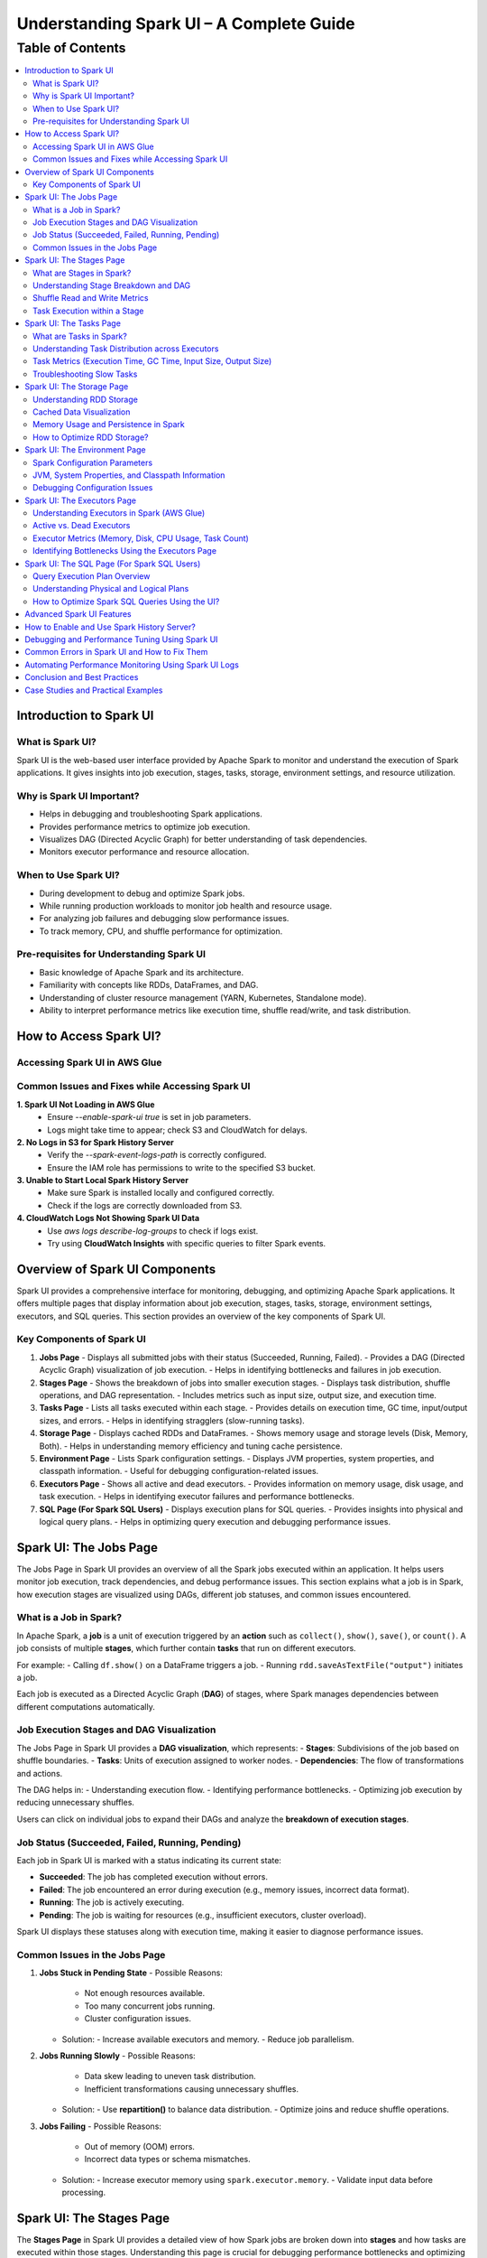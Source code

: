 

-----------------------------------------------------------------
Understanding Spark UI – A Complete Guide
-----------------------------------------------------------------

.. _table_of_contents:

===============================
Table of Contents
===============================

.. contents::
   :depth: 2
   :local:
   :backlinks: top

Introduction to Spark UI
========================

What is Spark UI?
-----------------
Spark UI is the web-based user interface provided by Apache Spark to monitor and understand the execution of Spark applications. It gives insights into job execution, stages, tasks, storage, environment settings, and resource utilization.

Why is Spark UI Important?
--------------------------
- Helps in debugging and troubleshooting Spark applications.
- Provides performance metrics to optimize job execution.
- Visualizes DAG (Directed Acyclic Graph) for better understanding of task dependencies.
- Monitors executor performance and resource allocation.

When to Use Spark UI?
---------------------
- During development to debug and optimize Spark jobs.
- While running production workloads to monitor job health and resource usage.
- For analyzing job failures and debugging slow performance issues.
- To track memory, CPU, and shuffle performance for optimization.

Pre-requisites for Understanding Spark UI
-----------------------------------------
- Basic knowledge of Apache Spark and its architecture.
- Familiarity with concepts like RDDs, DataFrames, and DAG.
- Understanding of cluster resource management (YARN, Kubernetes, Standalone mode).
- Ability to interpret performance metrics like execution time, shuffle read/write, and task distribution.

How to Access Spark UI?
========================


Accessing Spark UI in AWS Glue
------------------------------

Common Issues and Fixes while Accessing Spark UI
------------------------------------------------

**1. Spark UI Not Loading in AWS Glue**  
   - Ensure `--enable-spark-ui true` is set in job parameters.
   - Logs might take time to appear; check S3 and CloudWatch for delays.

**2. No Logs in S3 for Spark History Server**  
   - Verify the `--spark-event-logs-path` is correctly configured.
   - Ensure the IAM role has permissions to write to the specified S3 bucket.

**3. Unable to Start Local Spark History Server**  
   - Make sure Spark is installed locally and configured correctly.
   - Check if the logs are correctly downloaded from S3.

**4. CloudWatch Logs Not Showing Spark UI Data**  
   - Use `aws logs describe-log-groups` to check if logs exist.
   - Try using **CloudWatch Insights** with specific queries to filter Spark events.

Overview of Spark UI Components
================================
Spark UI provides a comprehensive interface for monitoring, debugging, and optimizing Apache Spark applications. It offers multiple pages that display information about job execution, stages, tasks, storage, environment settings, executors, and SQL queries. This section provides an overview of the key components of Spark UI.

Key Components of Spark UI
--------------------------

1. **Jobs Page**
   - Displays all submitted jobs with their status (Succeeded, Running, Failed).
   - Provides a DAG (Directed Acyclic Graph) visualization of job execution.
   - Helps in identifying bottlenecks and failures in job execution.

2. **Stages Page**
   - Shows the breakdown of jobs into smaller execution stages.
   - Displays task distribution, shuffle operations, and DAG representation.
   - Includes metrics such as input size, output size, and execution time.

3. **Tasks Page**
   - Lists all tasks executed within each stage.
   - Provides details on execution time, GC time, input/output sizes, and errors.
   - Helps in identifying stragglers (slow-running tasks).

4. **Storage Page**
   - Displays cached RDDs and DataFrames.
   - Shows memory usage and storage levels (Disk, Memory, Both).
   - Helps in understanding memory efficiency and tuning cache persistence.

5. **Environment Page**
   - Lists Spark configuration settings.
   - Displays JVM properties, system properties, and classpath information.
   - Useful for debugging configuration-related issues.

6. **Executors Page**
   - Shows all active and dead executors.
   - Provides information on memory usage, disk usage, and task execution.
   - Helps in identifying executor failures and performance bottlenecks.

7. **SQL Page (For Spark SQL Users)**
   - Displays execution plans for SQL queries.
   - Provides insights into physical and logical query plans.
   - Helps in optimizing query execution and debugging performance issues.


Spark UI: The Jobs Page
========================

The Jobs Page in Spark UI provides an overview of all the Spark jobs executed within an application. It helps users monitor job execution, track dependencies, and debug performance issues. This section explains what a job is in Spark, how execution stages are visualized using DAGs, different job statuses, and common issues encountered.

What is a Job in Spark?
-----------------------

In Apache Spark, a **job** is a unit of execution triggered by an **action** such as ``collect()``, ``show()``, ``save()``, or ``count()``. A job consists of multiple **stages**, which further contain **tasks** that run on different executors.

For example:
- Calling ``df.show()`` on a DataFrame triggers a job.
- Running ``rdd.saveAsTextFile("output")`` initiates a job.

Each job is executed as a Directed Acyclic Graph (**DAG**) of stages, where Spark manages dependencies between different computations automatically.

Job Execution Stages and DAG Visualization
------------------------------------------

The Jobs Page in Spark UI provides a **DAG visualization**, which represents:
- **Stages**: Subdivisions of the job based on shuffle boundaries.
- **Tasks**: Units of execution assigned to worker nodes.
- **Dependencies**: The flow of transformations and actions.

The DAG helps in:
- Understanding execution flow.
- Identifying performance bottlenecks.
- Optimizing job execution by reducing unnecessary shuffles.

Users can click on individual jobs to expand their DAGs and analyze the **breakdown of execution stages**.

Job Status (Succeeded, Failed, Running, Pending)
------------------------------------------------

Each job in Spark UI is marked with a status indicating its current state:

- **Succeeded**: The job has completed execution without errors.
- **Failed**: The job encountered an error during execution (e.g., memory issues, incorrect data format).
- **Running**: The job is actively executing.
- **Pending**: The job is waiting for resources (e.g., insufficient executors, cluster overload).

Spark UI displays these statuses along with execution time, making it easier to diagnose performance issues.

Common Issues in the Jobs Page
------------------------------

1. **Jobs Stuck in Pending State**
   - Possible Reasons:
     - Not enough resources available.
     - Too many concurrent jobs running.
     - Cluster configuration issues.
   - Solution:
     - Increase available executors and memory.
     - Reduce job parallelism.

2. **Jobs Running Slowly**
   - Possible Reasons:
     - Data skew leading to uneven task distribution.
     - Inefficient transformations causing unnecessary shuffles.
   - Solution:
     - Use **repartition()** to balance data distribution.
     - Optimize joins and reduce shuffle operations.

3. **Jobs Failing**
   - Possible Reasons:
     - Out of memory (OOM) errors.
     - Incorrect data types or schema mismatches.
   - Solution:
     - Increase executor memory using ``spark.executor.memory``.
     - Validate input data before processing.

Spark UI: The Stages Page
=========================

The **Stages Page** in Spark UI provides a detailed view of how Spark jobs are broken down into **stages** and how tasks are executed within those stages. Understanding this page is crucial for debugging performance bottlenecks and optimizing execution plans.

What are Stages in Spark?
-------------------------

In Spark, a **stage** is a sequence of computations that can be executed together without requiring data shuffling. Spark divides a job into multiple **stages** based on **shuffle boundaries**.

- **Narrow Transformation**: Operations like ``map()``, ``filter()``, and ``flatMap()`` do not require data shuffling, so they stay within a single stage.
- **Wide Transformation**: Operations like ``groupBy()``, ``reduceByKey()``, and ``join()`` require data shuffling, creating a **new stage**.

For example:
- ``df.filter(...).select(...)`` → Stays in one stage (no shuffle).
- ``df.groupBy(...).agg(...)`` → Creates a new stage (shuffle required).

Understanding Stage Breakdown and DAG
-------------------------------------

The **Directed Acyclic Graph (DAG) visualization** in the Stages Page represents:
- **How stages are linked** (dependencies).
- **How data moves between stages** (shuffle operations).
- **The number of tasks executed per stage**.

Each stage consists of multiple **tasks**, and Spark UI allows users to analyze:
- Execution time of each stage.
- Task failures or stragglers.
- Shuffle dependencies and data flow.

Shuffle Read and Write Metrics
------------------------------

The **Stages Page** provides **Shuffle Read and Write Metrics**, which help in understanding **data movement across nodes**.

1. **Shuffle Read Metrics**:
   - Total data read from remote nodes.
   - Number of records read.
   - Time taken to fetch data.

2. **Shuffle Write Metrics**:
   - Total data written before shuffling.
   - Number of records written.
   - Write time and disk usage.

High shuffle read/write sizes indicate inefficient data distribution, which can lead to **performance issues**. 

Task Execution within a Stage
-----------------------------

Each stage consists of **multiple tasks**, which are executed in parallel across worker nodes. The **Stages Page** provides insights into:
- **Task execution time** (average, min, max).
- **GC time** (impact of garbage collection).
- **Input/output data sizes per task**.
- **Task failures and retries**.

### Common Issues:
1. **Skewed Tasks (Long Running Tasks in a Stage)**  
   - Cause: Uneven data distribution.  
   - Fix: Use ``salting`` or ``repartition()`` to balance data.  

2. **High Shuffle Read/Write Time**  
   - Cause: Unnecessary shuffling due to joins/groupBy.  
   - Fix: Use broadcast joins (``broadcast()``) and reduce unnecessary wide transformations.  

3. **Task Failures**  
   - Cause: OOM errors, disk space issues, or executor failures.  
   - Fix: Increase executor memory, optimize partitions, and check logs for root causes.  



Spark UI: The Tasks Page
========================

The **Tasks Page** in Spark UI provides detailed insights into individual task execution within each stage. Understanding how tasks are distributed and executed helps in debugging performance bottlenecks, optimizing resource allocation, and improving overall Spark job efficiency.

What are Tasks in Spark?
------------------------

A **task** in Spark is the smallest unit of execution. Each **stage** in Spark consists of multiple tasks that run in parallel across **executors**.  
Tasks are created based on the number of data partitions, meaning:
- If an RDD or DataFrame has **100 partitions**, Spark will create **100 tasks**.
- Each task processes **one partition of data** at a time.

Tasks are executed inside **executors**, where they perform computations, read/write data, and apply transformations.

Understanding Task Distribution across Executors
-----------------------------------------------

The **Tasks Page** provides an overview of how tasks are distributed across executors, including:
- **Number of tasks assigned to each executor**.
- **Completion status** (Success, Failed, Running).
- **Average execution time per executor**.
- **Resource utilization per task** (CPU, Memory, Disk I/O).

### **Factors Affecting Task Distribution:**
1. **Number of Partitions:** More partitions mean more tasks but smaller data per task.  
2. **Executor Count:** More executors allow better parallelism but require balanced task distribution.  
3. **Skewed Data:** Uneven data partitions can lead to some tasks running longer than others.  

Task Metrics (Execution Time, GC Time, Input Size, Output Size)
---------------------------------------------------------------

The **Tasks Page** in Spark UI provides important metrics for analyzing task performance:

- **Execution Time:**  
  - The time taken by each task to complete.  
  - Large variation in execution times indicates **data skew**.  

- **Garbage Collection (GC) Time:**  
  - High GC time means frequent memory cleanups, affecting performance.  
  - Tune **executor memory settings** to optimize garbage collection.  

- **Input Size & Output Size:**  
  - Shows the amount of data read/written by each task.  
  - Large input/output sizes indicate **inefficient transformations or excessive shuffling**.  

- **Shuffle Read & Write Metrics:**  
  - High shuffle read/write values suggest inefficient data distribution.  
  - Consider using **broadcast joins** or **optimizing partition sizes**.  

Troubleshooting Slow Tasks
--------------------------

Slow-running tasks can degrade overall job performance. Common causes and solutions include:

### **1. Data Skew (Some tasks taking significantly longer)**
   - **Cause:** Uneven data distribution across partitions.
   - **Fix:**  
     - Use ``salting`` for better data distribution.  
     - Apply **repartition()** or **coalesce()** to balance partitions.  
     - Use **broadcast joins** for small tables to avoid shuffle overhead.  

### **2. High GC (Garbage Collection) Time**
   - **Cause:** Inefficient memory allocation, large objects in memory.  
   - **Fix:**  
     - Increase executor memory (``spark.executor.memory``).  
     - Tune **GC settings** (e.g., use G1GC or ZGC for better performance).  

### **3. Too Many Tasks on a Single Executor**
   - **Cause:** Large number of tasks assigned to a few executors.  
   - **Fix:**  
     - Increase executor count.  
     - Adjust partitioning strategy (e.g., ``df.repartition(n)``).  

### **4. High Shuffle Read/Write Time**
   - **Cause:** Too much data movement across executors due to joins and aggregations.  
   - **Fix:**  
     - Use **broadcast joins** (``broadcast(df)``).  
     - Optimize partitioning for wide transformations (e.g., ``reduceByKey()`` instead of ``groupByKey()``).  

Spark UI: The Storage Page
==========================
The **Storage Page** in Spark UI provides insights into **cached RDDs (Resilient Distributed Datasets) and DataFrames**, showing their memory usage, storage levels, and persistence strategies. Understanding this page helps users optimize memory usage and improve Spark job performance.

Understanding RDD Storage
-------------------------

In Spark, **RDDs and DataFrames** can be **cached** in memory to **avoid recomputation** and speed up iterative or repeated operations.

### **How Spark Stores RDDs?**
- **Memory-only Storage**: Stores RDDs entirely in memory. If there is insufficient memory, some partitions may be recomputed.
- **Disk-based Storage**: Stores RDDs on disk if memory is insufficient.
- **Hybrid Storage**: Uses both memory and disk based on storage level settings.

Spark provides different **storage levels**:
- ``MEMORY_ONLY``: Stores RDDs in memory only; recomputes partitions if memory runs out.
- ``MEMORY_AND_DISK``: Stores RDDs in memory, but spills to disk if needed.
- ``DISK_ONLY``: Stores RDDs only on disk, avoiding memory usage.
- ``MEMORY_ONLY_SER``: Stores RDDs in a serialized format, reducing memory usage.

Cached Data Visualization
-------------------------

The **Storage Page** in Spark UI displays:
- **List of cached RDDs and DataFrames**.
- **Storage levels (Memory, Disk, Serialized)**.
- **Number of partitions cached**.
- **Size of cached data in memory and disk**.
- **Fraction of data persisted in memory**.

Users can check which datasets are cached and whether they are **spilling to disk**, indicating insufficient memory.

Memory Usage and Persistence in Spark
-------------------------------------

### **Key Storage Metrics in Spark UI**
- **Size in Memory**: Amount of data stored in RAM.
- **Size on Disk**: Data spilled to disk when memory is insufficient.
- **Number of Cached Partitions**: How many partitions are stored in memory.

### **Persistence Mechanism**
Spark allows controlling persistence using ``persist(StorageLevel)`` or ``cache()``:
- ``df.cache()`` → Uses ``MEMORY_AND_DISK`` by default.
- ``df.persist(StorageLevel.MEMORY_ONLY)`` → Stores only in memory.
- ``df.unpersist()`` → Removes cached data to free memory.

How to Optimize RDD Storage?
----------------------------

To make efficient use of memory, consider the following optimization techniques:

### **1. Choose the Right Storage Level**
   - If memory is limited, use ``MEMORY_AND_DISK`` to prevent recomputation.
   - If the dataset is large but not frequently used, use ``DISK_ONLY`` to avoid memory overhead.
   - If memory is sufficient, use ``MEMORY_ONLY`` for the fastest performance.

### **2. Use DataFrame API Instead of RDDs**
   - DataFrames use **Tungsten Optimizations**, reducing memory overhead.
   - Spark SQL **caches DataFrames more efficiently** than RDDs.

### **3. Avoid Unnecessary Caching**
   - Cache only **datasets used multiple times**.
   - Unpersist unused RDDs/DataFrames to **free up memory**.

### **4. Monitor Memory Usage in Spark UI**
   - If **storage levels show disk spill**, increase executor memory.
   - If **cached partitions are frequently evicted**, reduce cache size or optimize partitioning.

### **5. Optimize Partitioning Strategy**
   - Use **coalesce()** to reduce unnecessary partitions and save memory.
   - Use **repartition()** for evenly distributed partitions across executors.


Spark UI: The Environment Page
==============================
The **Environment Page** in Spark UI provides detailed information about **Spark configuration settings, system properties, and the classpath**. In **AWS Glue**, this page is useful for debugging configuration issues, checking resource allocations, and ensuring optimal job execution.

Spark Configuration Parameters
------------------------------

AWS Glue uses **Apache Spark** under the hood, and Spark relies on **configuration parameters** to control job execution, memory management, and resource utilization. These parameters can be set in:
- **AWS Glue Job Parameters** (via AWS Console or API).
- **Glue Context (glueContext)** in the Spark script.
- **Spark Configuration Overrides** in AWS Glue.

### **Key Spark Configuration Parameters in AWS Glue**
The **Environment Page** displays all active **Spark properties**, including:

1. **AWS Glue-Specific Configurations**
   - ``--job-language`` → Specifies the job language (``python``, ``scala``).
   - ``--enable-metrics`` → Enables monitoring metrics.
   - ``--enable-glue-datacatalog`` → Enables Glue Data Catalog integration.
   - ``--TempDir`` → Defines the S3 path for temporary storage.

2. **Spark Execution & Resource Configurations**
   - ``spark.executor.memory`` → Memory allocated per executor in Glue.
   - ``spark.driver.memory`` → Memory allocated to the driver node.
   - ``spark.sql.shuffle.partitions`` → Number of partitions for shuffle operations.

3. **Memory & Storage Settings**
   - ``spark.memory.fraction`` → Defines how much memory is reserved for execution.
   - ``spark.memory.storageFraction`` → Controls memory split between execution and storage.

4. **Shuffle & I/O Performance**
   - ``spark.shuffle.service.enabled`` → Enables external shuffle service.
   - ``spark.sql.adaptive.enabled`` → Enables Adaptive Query Execution (AQE).
   - ``spark.sql.broadcastTimeout`` → Timeout for broadcast joins.

JVM, System Properties, and Classpath Information
-------------------------------------------------

The **Environment Page** also displays **JVM settings**, **system properties**, and **classpath entries**, which influence Spark execution.

### **1. JVM Information**
   - **Java Version** used in AWS Glue.
   - **JVM options** like ``-Xms`` and ``-Xmx`` (heap memory settings).
   - **Garbage Collection (GC) settings**.

### **2. System Properties**
   - **AWS Glue version** (e.g., Glue 3.0, Glue 4.0).
   - **Python runtime version** (Python 3.x for Glue ETL jobs).
   - **Spark UI & history server configurations**.

### **3. Classpath Entries**
   - Lists JAR files loaded in AWS Glue.
   - Useful for debugging **missing dependencies** in Glue ETL jobs.

Debugging Configuration Issues
------------------------------

Incorrect Spark configurations can lead to **performance bottlenecks, memory issues, or job failures**. The **Environment Page** helps debug such issues by checking:

1. **Memory Allocation Problems**
   - **Issue**: ``OutOfMemoryError`` or **job crashing** due to insufficient memory.
   - **Fix**: Increase ``--MaxCapacity`` or use ``--worker-type G.1X/G.2X`` for more memory.

2. **Incorrect AWS Glue Job Parameters**
   - **Issue**: Glue job failing due to missing configurations.
   - **Fix**: Verify **job parameters** in AWS Glue console.

3. **Slow Performance Due to Suboptimal Partitioning**
   - **Issue**: Jobs running slowly due to excessive shuffle partitions.
   - **Fix**: Adjust ``spark.sql.shuffle.partitions`` based on data size.

4. **Missing Dependencies (JARs or Python Libraries)**
   - **Issue**: ``ModuleNotFoundError`` or ``ClassNotFoundException`` errors.
   - **Fix**: Ensure dependencies are included in ``--extra-py-files`` or ``--extra-jars``.


Spark UI: The Executors Page
============================
The **Executors Page** in Spark UI provides a detailed view of **all executors running in an AWS Glue job**, showing their resource utilization and performance metrics. This page helps **monitor executor health, identify bottlenecks, and optimize resource allocation**.

Understanding Executors in Spark (AWS Glue)
-------------------------------------------

In **AWS Glue**, Spark runs in a **serverless environment**, and executors are automatically managed based on the job configuration.

### **How Executors Work in AWS Glue?**
- AWS Glue dynamically **allocates and scales executors** based on:
  - **Job Capacity** (``--MaxCapacity``).
  - **Worker Type** (``--worker-type G.1X, G.2X``).
  - **Auto Scaling** (for Glue 3.0+).
- Unlike traditional Spark on YARN, there is **no static cluster**—executors start and terminate as needed.

### **Executor Types in AWS Glue**
- **Driver Node (Master)**: Manages job execution, schedules tasks.
- **Worker Executors**: Process data, execute Spark tasks.

Active vs. Dead Executors
-------------------------

AWS Glue **automatically manages executor lifecycle**, but monitoring active and dead executors can help diagnose issues.

### **Active Executors**
- Executors currently processing Spark tasks.
- The **number of active executors depends on Glue job settings**.
- More active executors = **better parallelism** (if configured properly).

### **Dead Executors**
- Executors that **failed** or **exited due to memory/resource limits**.
- May indicate **OOM (Out of Memory) errors**, **network failures**, or **driver-executor communication issues**.
- If Glue jobs experience frequent executor failures, check:
  - **``spark.executor.memory`` settings**.
  - **S3 I/O performance** (data retrieval delays).
  - **Shuffle operations causing memory overload**.

Executor Metrics (Memory, Disk, CPU Usage, Task Count)
------------------------------------------------------

The **Executors Page** provides key metrics for monitoring **resource usage per executor**.

### **1. Memory Usage**
- ``Total Memory``: Maximum memory allocated per executor.
- ``Used Memory``: Actual memory used for task execution.
- **High memory usage** can lead to **OutOfMemoryError (OOM)** → Increase **``spark.executor.memory``**.

### **2. Disk Usage**
- Executors store intermediate shuffle data.
- **High disk usage** means **data spilling from memory** → Optimize caching & storage levels.

### **3. CPU Usage**
- ``CPU cores used`` per executor.
- If CPU usage is low, **increase parallelism** (adjust ``spark.sql.shuffle.partitions``).

### **4. Task Count**
- ``Total Tasks`` executed by each executor.
- If **tasks are unevenly distributed**, optimize partitioning.

Identifying Bottlenecks Using the Executors Page
------------------------------------------------

### **1. Memory Bottlenecks**
- **High memory usage per executor** → Increase executor memory.
- **Frequent garbage collection (GC)** → Adjust memory fraction.

### **2. Skewed Task Distribution**
- If one executor is overloaded → Data skew issue.
- Use **``salting``** or **``repartition()``** to balance data.

### **3. Disk Spills and Slow Shuffle Operations**
- High **disk spill** → Increase **executor memory** or **adjust shuffle partitions**.

### **4. Executor Failures**
- Check **dead executors logs**.
- Increase ``--MaxCapacity`` in AWS Glue for more stable execution.


Spark UI: The SQL Page (For Spark SQL Users)
============================================

The **SQL Page** in Spark UI provides insights into **query execution plans, performance metrics, and optimization strategies** for **Spark SQL queries**. This page helps users debug slow queries and optimize SQL-based workloads in **AWS Glue**.

Query Execution Plan Overview
-----------------------------

When running **Spark SQL queries** in AWS Glue, Spark internally converts them into an **execution plan**. The SQL Page provides a **detailed breakdown** of how queries are processed, including:

- **Logical Plan**: Represents the initial structure of the query.
- **Optimized Logical Plan**: Spark applies optimizations like predicate pushdown.
- **Physical Plan**: The actual execution strategy, including join types, partitioning, and data shuffling.

Each query listed on the SQL Page contains:

- **Query Execution Time**
- **Number of Tasks**
- **Shuffle Read/Write Metrics**
- **Broadcast Joins (if applicable)**
- **Input & Output Row Counts**

Understanding Physical and Logical Plans
----------------------------------------

Logical and physical plans help users analyze how Spark processes queries.

Logical Plan
^^^^^^^^^^^^

- Represents the **raw structure** of the SQL query.
- Shows the **sequence of transformations** (e.g., filters, joins, aggregations).
- Spark optimizes this using the **Catalyst Optimizer**.

Optimized Logical Plan
^^^^^^^^^^^^^^^^^^^^^^

- Spark applies **query optimizations** such as:
  
  - **Predicate Pushdown** (filtering early to reduce data size).
  - **Constant Folding** (pre-evaluating constant expressions).
  - **Reordering Joins** (optimizing join order).

Physical Plan
^^^^^^^^^^^^^

- Defines how the query **executes on Spark clusters**.
- Displays **execution strategies**, such as:
  
  - **SortMergeJoin vs. BroadcastJoin** (for join optimizations).
  - **Exchange Nodes** (data shuffling between executors).
  - **File Scans** (how data is read from S3).

Execution Metrics
^^^^^^^^^^^^^^^^^

- **Total execution time** for each stage.
- **Number of partitions processed**.
- **Data read/write volume** (useful for S3 optimization in AWS Glue).

How to Optimize Spark SQL Queries Using the UI?
-----------------------------------------------

The SQL Page helps diagnose and improve **query performance** in AWS Glue.

Identify Inefficient Joins
^^^^^^^^^^^^^^^^^^^^^^^^^^

- **Look for SortMergeJoins** → If small tables exist, enable **broadcast joins** using:

  .. code-block:: python

      spark.sql("SET spark.sql.autoBroadcastJoinThreshold = 10MB")

- Reduce shuffle by **increasing parallelism** in joins.

Optimize File Scanning
^^^^^^^^^^^^^^^^^^^^^^

- **Check scan operations** in the Physical Plan.
- If Glue is scanning too much data, **enable partition pruning**:

  .. code-block:: python

      df = spark.read.format("parquet").load("s3://my-bucket/data/")
      df.filter("date='2024-03-10'")  # Ensure column is partitioned

Reduce Shuffle Operations
^^^^^^^^^^^^^^^^^^^^^^^^^

- If **shuffle read/write is high**, increase ``spark.sql.shuffle.partitions`` dynamically:

  .. code-block:: python

      spark.conf.set("spark.sql.shuffle.partitions", 200)

Improve Aggregations with AQE (Adaptive Query Execution)
^^^^^^^^^^^^^^^^^^^^^^^^^^^^^^^^^^^^^^^^^^^^^^^^^^^^^^^

- Enable **AQE** for dynamic query optimization:

  .. code-block:: python

      spark.conf.set("spark.sql.adaptive.enabled", True)

Advanced Spark UI Features
===========================

How to Enable and Use Spark History Server?
===========================================

Debugging and Performance Tuning Using Spark UI
===============================================

Common Errors in Spark UI and How to Fix Them
==============================================

Automating Performance Monitoring Using Spark UI Logs
======================================================

Conclusion and Best Practices
==============================

Case Studies and Practical Examples
===================================



## **1. Introduction to Spark UI**  
   - What is Spark UI?  
   - Why is Spark UI Important?  
   - When to Use Spark UI?  
   - Pre-requisites for Understanding Spark UI 


## **2. How to Access Spark UI?**  
   - Accessing Spark UI in Local Mode  
   - Accessing Spark UI in Cluster Mode (YARN, Kubernetes, Standalone, Mesos)  
   - Accessing Spark UI in AWS Glue (if relevant)  
   - Common Issues and Fixes while Accessing Spark UI  


## **3. Overview of Spark UI Components**  
   - Understanding Spark UI Layout  
   - Different Sections of Spark UI  



## **4. Spark UI: The **Jobs** Page**  
   - What is a Job in Spark?  
   - Job Execution Stages and DAG Visualization  
   - Job Status (Succeeded, Failed, Running, Pending)  
   - Common Issues in the Jobs Page  



## **5. Spark UI: The **Stages** Page**  
   - What are Stages in Spark?  
   - Understanding Stage Breakdown and DAG  
   - Shuffle Read and Write Metrics  
   - Task Execution within a Stage  

## **6. Spark UI: The **Tasks** Page**  
   - What are Tasks in Spark?  
   - Understanding Task Distribution across Executors  
   - Task Metrics (Execution Time, GC Time, Input Size, Output Size)  
   - Troubleshooting Slow Tasks  



## **7. Spark UI: The **Storage** Page**  
   - Understanding RDD Storage  
   - Cached Data Visualization  
   - Memory Usage and Persistence in Spark  
   - How to Optimize RDD Storage? 


## **8. Spark UI: The **Environment** Page**  
   - Spark Configuration Parameters  
   - JVM, System Properties, and Classpath Information  
   - Debugging Configuration Issues  


## **9. Spark UI: The **Executors** Page**  
   - Understanding Executors in Spark  
   - Active vs. Dead Executors  
   - Executor Metrics (Memory, Disk, CPU Usage, Task Count)  
   - Identifying Bottlenecks Using the Executors Page  


## **10. Spark UI: The **SQL** Page (For Spark SQL Users)**  
   - Query Execution Plan Overview  
   - Understanding Physical and Logical Plans  
   - How to Optimize Spark SQL Queries Using the UI?  


## **11. Advanced Spark UI Features**  
   - Event Timeline and Visualization  
   - Customizing Spark UI Logging  
   - Profiling Jobs with Spark UI 


## **12. How to Enable and Use Spark History Server?**  
   - What is Spark History Server?  
   - How to Enable Spark History Server?  
   - Analyzing Past Jobs and Performance Tuning  


## **13. Debugging and Performance Tuning Using Spark UI**  
   - Detecting Skewed Data Using the UI  
   - Identifying Shuffle Issues and Optimizing Joins  
   - Memory Issues and Garbage Collection Optimization  
   - Optimizing Cluster Resources Based on UI Insights 


## **14. Common Errors in Spark UI and How to Fix Them**  
   - UI Not Loading in Cluster Mode  
   - Jobs Stuck in Pending State  
   - High GC Time Affecting Task Performance  
   - Executors Dying Frequently  



## **15. Automating Performance Monitoring Using Spark UI Logs**  
   - Extracting Metrics from Spark UI  
   - Integrating Spark UI Data with External Monitoring Tools (Grafana, Prometheus)  
   - Automating Alerts for Performance Issues

## **16. Conclusion and Best Practices**  
   - Key Takeaways from Spark UI  
   - When to Use Spark UI vs. Other Monitoring Tools?  
   - Final Tips for Efficient Spark Debugging  


17. Case Studies and Practical Examples

Case 1: Reducing Job Execution Time from 30 mins to 10 mins
Scenario: A Spark job was taking 30 minutes due to excessive shuffling.

Solution:

Increased shuffle partitions (spark.sql.shuffle.partitions = 300).
Used broadcast joins.
Optimized executor memory allocation.
Result: Job execution time reduced to 10 minutes.

Case 2: Fixing OOM Errors in a Large Dataset Processing Job
Scenario: Job failed with OOM errors while processing a large dataset.

Solution:

Increased executor-memory and executor-cores.
Used coalesce() to manage partitions.
Enabled Garbage Collection (GC) tuning.
Increased shuffle memory fraction.
Result: Job ran successfully without OOM errors.


Reference :
https://spark.apache.org/docs/3.5.3/web-ui.html



